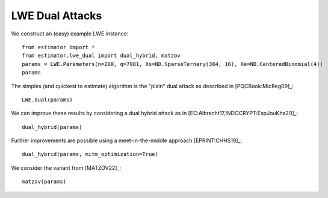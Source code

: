 .. _LWE Dual Attacks:

LWE Dual Attacks
==================

We construct an (easy) example LWE instance::

    from estimator import *
    from estimator.lwe_dual import dual_hybrid, matzov
    params = LWE.Parameters(n=200, q=7981, Xs=ND.SparseTernary(384, 16), Xe=ND.CenteredBinomial(4))
    params

The simples (and quickest to estimate) algorithm is the "plain" dual attack as described in [PQCBook:MicReg09]_::

    LWE.dual(params)

We can improve these results by considering a dual hybrid attack as in [EC:Albrecht17,INDOCRYPT:EspJouKha20]_::

    dual_hybrid(params)

Further improvements are possible using a meet-in-the-middle approach [EPRINT:CHHS19]_::

   dual_hybrid(params, mitm_optimization=True)

We consider the variant from [MATZOV22]_::

   matzov(params)
